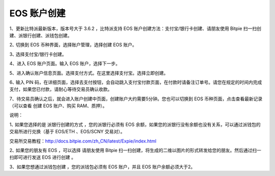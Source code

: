 EOS 账户创建
===================

1、更新比特派最新版本，版本号大于 3.6.2 ，比特派支持 EOS 账户创建方法：支付宝/银行卡创建、请朋友使用 Bitpie 扫一扫创建、派银行创建、派钱包创建。

2､ 切换到 EOS 币种界面，选择账户管理，选择创建 EOS 账户。

.. image:: ../img/account_eos_pay.jpg
    :width: 430px
    :height: 884px
    :scale: 100%
    :align: center


3､ 选择支付宝/银行卡创建。

.. image:: ../img/account_eos_select.jpg
    :width: 430px
    :height: 884px
    :scale: 100%
    :align: center


4、进入 EOS 账户页面。输入 EOS 账户，选择下一步。


.. image:: ../img/account_eos_input.jpg
    :width: 430px
    :height: 884px
    :scale: 100%
    :align: center



    备注：账户名只支持数字1-5，小写字母a-z，长度12位。并且账户名不能被占用。

5、进入确认账户信息页面。选择支付方式。在这里选择支付宝。选择立即创建。

.. image:: ../img/account_eos_alipay.jpg
    :width: 430px
    :height: 884px
    :scale: 100%
    :align: center


6､ 输入 PIN 码，在详细页面，选择去支付按钮，会自动跳入支付宝付款页面，在付款时请备注订单号。请您在规定的时间内完成支付，如果您已付款，请耐心等待交易员确认收款。

.. image:: ../img/account_alipay_go.jpg
    :width: 430px
    :height: 884px
    :scale: 100%
    :align: center


7、待交易员确认之后，就会进入账户创建中页面，创建账户大约需要5分钟。您也可以切换到 EOS 币种页面，点击查看最新记录（可以查看 创建 EOS 账户、购买 RAM、质押）。

.. image:: ../img/eos_createing.jpg
    :width: 430px
    :height: 884px
    :scale: 100%
    :align: center


.. image:: ../img/account_eos_detail.jpg
    :width: 430px
    :height: 884px
    :scale: 100%
    :align: center





说明：

1､ 如果您选择的是 派银行创建的方式 ，您的派银行必须有 EOS 余额，如果您的派银行没有余额也没有关系，可以通过派钱包的交易所进行兑换（基于 EOS/ETH 、EOS/SCNY 交易对）。

交易所交易教程：http://docs.bitpie.com/zh_CN/latest/Expie/index.html

2､ 如果您的朋友有 EOS ，可以选择 请朋友使用 Bitpie 扫一扫创建，将生成的二维以图片的形式转发给您的朋友。然后通过扫一扫即可进行发送 EOS 进行创建 。

3、如果您想通过派钱包创建 ，您的派钱包必须有 EOS 账户，并且 EOS 账户余额必须大于2。
